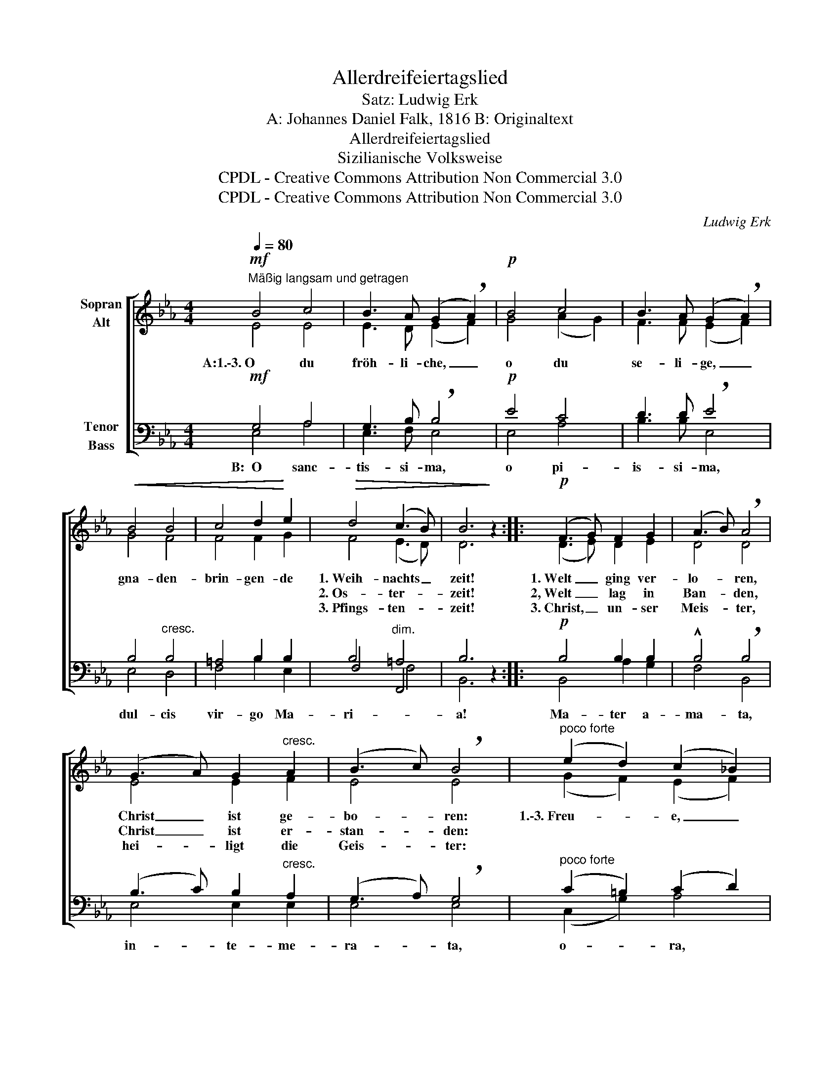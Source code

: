 X:1
T:Allerdreifeiertagslied
T:Satz: Ludwig Erk
T:A: Johannes Daniel Falk, 1816 B: Originaltext
T:Allerdreifeiertagslied
T:Sizilianische Volksweise
T:CPDL - Creative Commons Attribution Non Commercial 3.0
T:CPDL - Creative Commons Attribution Non Commercial 3.0
C:Ludwig Erk
Z:Johannes Daniel Falk
Z:CPDL - Creative Commons Attribution Non Commercial 3.0
%%score [ ( 1 2 ) ( 3 4 5 ) ]
L:1/8
Q:1/4=80
M:4/4
K:Eb
V:1 treble nm="Sopran\nAlt"
V:2 treble 
V:3 bass nm="Tenor\nBass"
V:4 bass 
V:5 bass 
V:1
!mf!"^Mäßig langsam und getragen" B4 c4 | B3 A (G2 !breath!A2) |!p! B4 c4 | B3 A (G2 !breath!A2) | %4
w: A:1.\-3.~O du|fröh- li- che, _|o du|se- li- ge, _|
w: ||||
w: ||||
!<(! B4 B4 | c4 d2!<)! e2 |!>(! d4 (c3 B) | B6!>)! z2 ::!p! (F3 G) F2 G2 | (A3 B) !breath!A4 | %10
w: gna- den-|brin- gen- de|1.~Weih- nachts _|zeit!|1.~Welt _ ging ver-|lo- * ren,|
w: ||2.~Os- ter- *|zeit!|2,~Welt _ lag in|Ban- * den,|
w: ||3.~Pfings- ten- *|zeit!|3.~Christ, _ un- ser|Meis- * ter,|
 (G3 A) G2"^cresc." A2 | (B3 c) !breath!B4 |"^poco forte" (e2 d2) (c2 _B2) | %13
w: Christ _ ist ge-|bo- * ren:|1.\-3.~Freu- * e, _|
w: Christ _ ist er-|stan- * den:||
w: hei- * ligt die|Geis- * ter:||
 e2"^dim." c2 !breath!B2 A2 | G4 (F3 E) | E6 z2 :| %16
w: freu- e dich, o|Chris- ten- *|heit!|
w: |||
w: |||
V:2
 E4 E4 | E3 D (E2 F2) | G4 (A2 G2) | F3 F (E2 F2) | G4 F4 | F4 F2 G2 | F4 (E3 D) | D6 x2 :: %8
 (D3 E) D2 E2 | D4 D4 | E4 E2 F2 | E4 E4 | (G2 F2) (E2 F2) | B2 A2 G2 F2 | E4 (D3 E) | B,6 x2 :| %16
V:3
!mf! G,4 A,4 | G,3 B, !breath!B,4 |!p! E4 C4 | D3 D !breath!E4 | B,4"^cresc." B,4 | =A,4 B,2 B,2 | %6
 B,4"^dim." =A,4 | B,6 z2 ::!p! B,4 B,2 B,2 | !^!B,4 !breath!B,4 | (B,3 C) B,2"^cresc." A,2 | %11
 (G,3 A,) !breath!G,4 |"^poco forte" (C2 =B,2) (C2 D2) | E2"^dim." E2 !breath!E2 C2 | %14
 B,4 (A,3 G,) | G,6 z2 :| %16
V:4
 E,4 A,4 | E,3 F, E,4 | E,4 A,4 | B,3 B, E,4 | E,4 D,4 | F,4 B,2 E,2 | F,4 F,,4 | B,,6 x2 :: %8
w: B:~~O sanc-|tis- si- ma,|o pi-|is- si- ma,|dul- cis|vir- go Ma-|ri- *|a!|
 B,,4 A,2 G,2 | F,4 B,,4 | E,4 E,2 E,2 | E,4 E,4 | (C,2 G,2) A,4 | G,2 A,2 E,2 A,,2 | B,,4 B,,4 | %15
w: Ma- ter a-|ma- ta,|in- te- me-|ra- ta,|o- * ra,|o- * ra pro|no- *|
 E,6 x2 :| %16
w: bis!|
V:5
 x8 | x8 | x8 | x8 | x8 | x8 | x4 F,4 | x8 :: x8 | x8 | x8 | x8 | x8 | x8 | x8 | x8 :| %16

